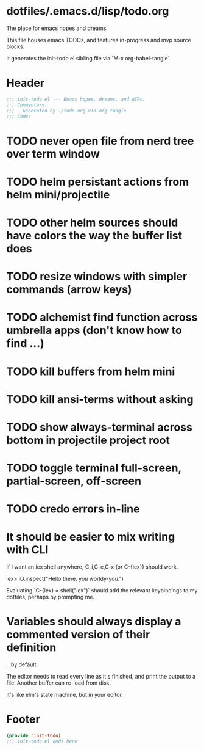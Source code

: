 * dotfiles/.emacs.d/lisp/todo.org
The place for emacs hopes and dreams.

This file houses emacs TODOs,
and features in-progress and mvp source blocks.

It generates the init-todo.el sibling file via `M-x org-babel-tangle`
* Header
#+begin_src emacs-lisp :tangle ~/dotfiles/emacs.d/lisp/init-todo.el
;;; init-todo.el --- Emacs hopes, dreams, and WIPs.
;;; Commentary:
;;;   Generated by ./todo.org via org tangle
;;; Code:
#+end_src
* TODO never open file from nerd tree over *term* window
* TODO helm persistant actions from helm mini/projectile
* TODO other helm sources should have colors the way the buffer list does
* TODO resize windows with simpler commands (arrow keys)
* TODO alchemist find function across umbrella apps (don't know how to find ...)
* TODO kill buffers from helm mini
* TODO kill ansi-terms without asking
* TODO show always-terminal across bottom in projectile project root
* TODO toggle terminal full-screen, partial-screen, off-screen
* TODO credo errors in-line
* It should be easier to mix writing with CLI
If I want an iex shell anywhere, C-i,C-e,C-x (or C-{iex}) should work.

    iex> IO.inspect("Hello there, you worldy-you.")

Evaluating `C-{iex} = shell("iex")` should add the relevant keybindings
to my dotfiles, perhaps by prompting me.
* Variables should always display a commented version of their definition
...by default.

The editor needs to read every line as it's finished,
and print the output to a file.
Another buffer can re-load from disk.

It's like elm's state machine,
but in your editor.
* Footer
#+begin_src emacs-lisp :tangle ~/dotfiles/emacs.d/lisp/init-todo.el
(provide 'init-todo)
;;; init-todo.el ends here
#+end_src
